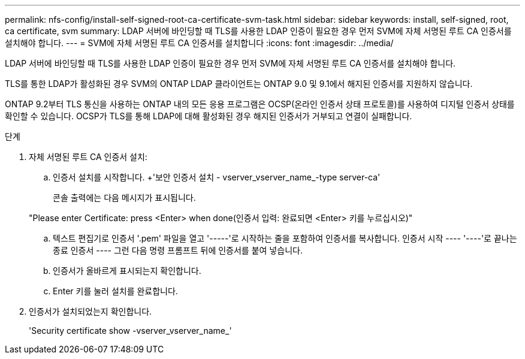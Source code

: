 ---
permalink: nfs-config/install-self-signed-root-ca-certificate-svm-task.html 
sidebar: sidebar 
keywords: install, self-signed, root, ca certificate, svm 
summary: LDAP 서버에 바인딩할 때 TLS를 사용한 LDAP 인증이 필요한 경우 먼저 SVM에 자체 서명된 루트 CA 인증서를 설치해야 합니다. 
---
= SVM에 자체 서명된 루트 CA 인증서를 설치합니다
:icons: font
:imagesdir: ../media/


[role="lead"]
LDAP 서버에 바인딩할 때 TLS를 사용한 LDAP 인증이 필요한 경우 먼저 SVM에 자체 서명된 루트 CA 인증서를 설치해야 합니다.

TLS를 통한 LDAP가 활성화된 경우 SVM의 ONTAP LDAP 클라이언트는 ONTAP 9.0 및 9.1에서 해지된 인증서를 지원하지 않습니다.

ONTAP 9.2부터 TLS 통신을 사용하는 ONTAP 내의 모든 응용 프로그램은 OCSP(온라인 인증서 상태 프로토콜)를 사용하여 디지털 인증서 상태를 확인할 수 있습니다. OCSP가 TLS를 통해 LDAP에 대해 활성화된 경우 해지된 인증서가 거부되고 연결이 실패합니다.

.단계
. 자체 서명된 루트 CA 인증서 설치:
+
.. 인증서 설치를 시작합니다. +'보안 인증서 설치 - vserver_vserver_name_-type server-ca'
+
콘솔 출력에는 다음 메시지가 표시됩니다.

+
"Please enter Certificate: press <Enter> when done(인증서 입력: 완료되면 <Enter> 키를 누르십시오)"

.. 텍스트 편집기로 인증서 '.pem' 파일을 열고 '-----'로 시작하는 줄을 포함하여 인증서를 복사합니다. 인증서 시작 ---- '----'로 끝나는 종료 인증서 ---- 그런 다음 명령 프롬프트 뒤에 인증서를 붙여 넣습니다.
.. 인증서가 올바르게 표시되는지 확인합니다.
.. Enter 키를 눌러 설치를 완료합니다.


. 인증서가 설치되었는지 확인합니다.
+
'Security certificate show -vserver_vserver_name_'


